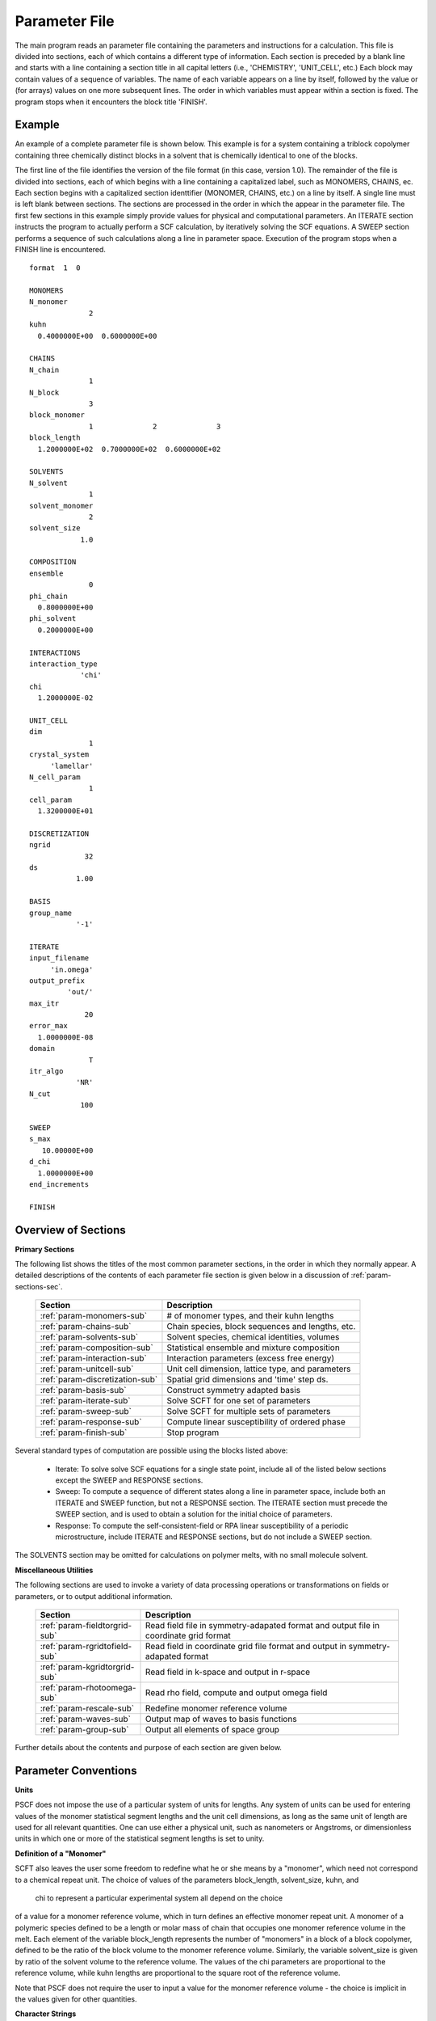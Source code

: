 
.. _param-page:

**************
Parameter File
**************

The main program reads an parameter file containing the parameters and
instructions for a calculation. This file  is divided into sections,
each of which contains a different type of information.  Each section
is preceded by a blank line and starts with a line containing a
section title in all capital letters (i.e., 'CHEMISTRY', 'UNIT_CELL',
etc.) Each block may contain values of a sequence of variables. The
name of each variable appears on a line by itself, followed by the
value or (for arrays) values on one more subsequent lines.  The
order in which variables must appear within a section is fixed. The
program stops when it encounters the block title 'FINISH'.

.. _example-sec:

Example
=======

An example of a complete parameter file is shown below. This example is
for a system containing a triblock copolymer containing three chemically
distinct blocks in a solvent that is chemically identical to one of
the blocks. 

The first line of the file identifies the version of the file format
(in this case, version 1.0).  The remainder of the file is divided into
sections, each of which begins with a line containing a capitalized label,
such as MONOMERS, CHAINS, ec. Each section begins with a capitalized 
section identtifier (MONOMER, CHAINS, etc.) on a line by itself. A single
line must is left blank between sections. The sections are processed in 
the order in which the appear in the parameter file. The first few sections 
in this example simply provide values for physical and computational 
parameters. An ITERATE section instructs the program to actually perform 
a SCF calculation, by iteratively solving the SCF equations. A SWEEP 
section performs a sequence of such calculations along a line in parameter 
space. Execution of the program stops when a FINISH line is encountered.

::

   format  1  0

   MONOMERS
   N_monomer
                 2
   kuhn
     0.4000000E+00  0.6000000E+00

   CHAINS
   N_chain
                 1
   N_block
                 3
   block_monomer
                 1              2              3
   block_length
     1.2000000E+02  0.7000000E+02  0.6000000E+02

   SOLVENTS
   N_solvent
                 1
   solvent_monomer
                 2
   solvent_size
               1.0

   COMPOSITION
   ensemble
                 0
   phi_chain
     0.8000000E+00
   phi_solvent
     0.2000000E+00

   INTERACTIONS
   interaction_type
               'chi'
   chi
     1.2000000E-02

   UNIT_CELL
   dim
                 1
   crystal_system
        'lamellar'
   N_cell_param
                 1
   cell_param
     1.3200000E+01

   DISCRETIZATION
   ngrid
                32
   ds
              1.00

   BASIS
   group_name
              '-1'

   ITERATE
   input_filename
        'in.omega'
   output_prefix
            'out/'
   max_itr
                20
   error_max
     1.0000000E-08
   domain
                 T
   itr_algo
              'NR'
   N_cut
               100

   SWEEP
   s_max
      10.00000E+00
   d_chi
     1.0000000E+00
   end_increments

   FINISH


.. _param-overview-sec:

Overview of Sections
====================

**Primary Sections**

The following list shows the titles of the most common parameter sections, in the 
order in which they normally appear.  A detailed descriptions of the contents of each 
parameter file section is given below in a discussion of :ref:`param-sections-sec`.

  ===============================  ====================================================
  Section                          Description
  ===============================  ====================================================
  :ref:`param-monomers-sub`        # of monomer types, and their kuhn lengths
  :ref:`param-chains-sub`          Chain species, block sequences and lengths, etc.
  :ref:`param-solvents-sub`        Solvent species, chemical identities, volumes
  :ref:`param-composition-sub`     Statistical ensemble and mixture composition
  :ref:`param-interaction-sub`     Interaction parameters (excess free energy)
  :ref:`param-unitcell-sub`        Unit cell dimension, lattice type, and parameters
  :ref:`param-discretization-sub`  Spatial grid dimensions and 'time' step ds.
  :ref:`param-basis-sub`           Construct symmetry adapted basis 
  :ref:`param-iterate-sub`         Solve SCFT for one set of parameters
  :ref:`param-sweep-sub`           Solve SCFT for multiple sets of parameters
  :ref:`param-response-sub`        Compute linear susceptibility of ordered phase
  :ref:`param-finish-sub`          Stop program
  ===============================  ====================================================

Several standard types of computation are possible using the blocks listed above:

   - Iterate: To solve solve SCF equations for a single state point, include
     all of the listed below sections except the SWEEP and RESPONSE sections.

   - Sweep: To compute a sequence of different states along a line in parameter
     space, include both an ITERATE and SWEEP function, but not a RESPONSE
     section. The ITERATE section must precede the SWEEP section, and is used
     to obtain a solution for the initial choice of parameters.

   - Response: To compute the self-consistent-field or RPA linear susceptibility of a
     periodic microstructure, include ITERATE and RESPONSE sections, but do not include
     a SWEEP section.

The SOLVENTS section may be omitted for calculations on polymer melts, with no small 
molecule solvent.

**Miscellaneous Utilities**

The following sections are used to invoke a variety of data processing operations or
transformations on fields or parameters, or to output additional information.

  ============================== ===============================================
  Section                        Description
  ============================== ===============================================
  :ref:`param-fieldtorgrid-sub`  Read field file in symmetry-adapated format
                                 and output file in coordinate grid format
  :ref:`param-rgridtofield-sub`  Read field in coordinate grid file format
                                 and output in symmetry-adapated format
  :ref:`param-kgridtorgrid-sub`  Read field in k-space and output in r-space
  :ref:`param-rhotoomega-sub`    Read rho field, compute and output omega field
  :ref:`param-rescale-sub`       Redefine monomer reference volume 
  :ref:`param-waves-sub`         Output map of waves to basis functions
  :ref:`param-group-sub`         Output all elements of space group
  ============================== ===============================================

Further details about the contents and purpose of each section are given below.

.. _param-conventions-sec:

Parameter Conventions
=====================

**Units**

PSCF does not impose the use of a particular system of units for lengths. 
Any system of units can be used for entering values of the monomer statistical 
segment lengths and the unit cell dimensions, as long as the same unit of 
length are used for all relevant quantities.  One can use either a physical 
unit, such as nanometers or Angstroms, or dimensionless units in which one
or more of the statistical segment lengths is set to unity.

**Definition of a "Monomer"**

SCFT also leaves the user some freedom to redefine what he or she means 
by a "monomer", which need not correspond to a chemical repeat unit.  The 
choice of values of the parameters block_length, solvent_size, kuhn, and
 chi to represent a particular experimental system all depend on the choice 
of a value for a monomer reference volume, which in turn defines an effective 
monomer repeat unit. A monomer of a polymeric species defined to be a length 
or molar mass of chain that occupies one monomer reference volume in the melt. 
Each element of the variable block_length represents the number of "monomers" 
in a block of a block copolymer, defined to be the ratio of the block volume 
to the monomer reference volume.  Similarly, the variable solvent_size is given 
by ratio of the solvent volume to the reference volume. The values of the chi 
parameters are proportional to the reference volume, while kuhn lengths are 
proportional to the square root of the reference volume. 

Note that PSCF does not require the user to input a value for the monomer 
reference volume - the choice is implicit in the values given for other
quantities.

**Character Strings**

All parameters that are represented internally as characters or character 
strings must appear in the parameter file with single quotes, e.g., as 
'chi' or 'out.'.

.. _param-array-sec:

**Array-valued parameters**

Many input parameters are represented one or two-dimensional array, in which 
different elements may be associated with, e.g., different monomer types or
different molecular species.  Here, we discuss how the dimension and format 
of these parameters is indicated in subsequent sections that use to tables
to describe the parameters required in different sections of the input script.

The discussion of each section of a parameter file contains a table listing 
the required parameters and the meaning of each. Parameters that are 
represented by one- or two-dimensional parameters arrays are indicated in 
these tables by displaying the name of each array parameter with an
an appropriate number of indices shown in induces. One dimensional array
parameters are thus indicated by writing the name of the parameter with one 
index: For example, in the description of the MONOMERS section, kuhn(im) 
denotes a one dimensional array of statistical segment lengths for different 
monomer types.  Two dimensional arrays are shown with two indices.

The meaning and range of each such array index is indicated by using a set 
of standard variable names to indicate different types of indices, with 
different ranges of allowed values. For example, in the remainder of this 
page, the symbol 'im' is always used to indicates an index for a monomer type.  
The meaning and range of every index symbol is summarized in the following 
table:

Meaning of Array Indices:

  ========= =====================  ================
  Indices   Meaning                Range
  ========= =====================  ================
  im, in    monomer types          1,...,N_monomer
  ic        chain/polymer species  1,...,N_chain
  ib        blocks within a chain  1,...,N_block(ic)
  is        solvent species        1,...,N_solvent
  id        Cartesian direction    1,...,dim
  ========= =====================  ================

For each array parameter, the elements of the array are expected to appear
in the parameter file in a specific format. Generally, arrays are formatted
so that information about different molecular species appears on separate
lines, but that values that are associated with different monomer blocks 
or different blocks within a block copolymer appear on a single line 
separated by spaces. 

The expected format for each array parameter in specified in the table of
parameters for each section by a code given in a table column labelled 
"Format".  The meaning of each array format code is specified below:

  =======  ==================================================
  Code     Meaning
  =======  ==================================================
  R        1D array, row format (all values in a single line)
  C        1D array, column format (one value per line)
  MR       2D array, multiple rows of different length
  LT       2D array, lower triangular
  =======  ==================================================

Within each line, values may be separated by any amount of whitespace.
In the row (R) format for 1D arrays, all values appear on a single line
separated by whitespace. In the column format (C), each value appears on
a separate line. In the multiple row (MR) format, which is used for the
arrays block_monomer(ib,ic) and block_length(ib,ic), each line of data
contains the values for all of the blocks of one chain molecule, with
N_block(ic) values in the line for molecule number ic.

The lower triangular (LT) format for square 2D arrays is used for the
array chi(im,in) of Flory-Huggin interaction parameters. In this format,
a symmetric array with zero diagonal elements is input in the form::

   chi(2,1)
   chi(3,1) chi(3,2)
   .....

in which line i contains elements chi(i+1,j) for j< i. For a system 
with only two monomer types (e.g., a diblock copolymer melt or a 
binary homopolymer blend), only the single value chi(2,1) on a single 
line is required.

.. _param-sections-sec:

Individual Sections
====================

Each of the following subsections describes the format of one possible
section of the parameter file. Array-valued parameters are indicated using
the conventions described above.  Some variables may be present or absent
depending on the value of a previous variable.  These conditions, if any,
are given in a column entitled 'Required if' or 'Absent if'.


.. _param-monomers-sub:

MONOMERS
--------

Chemistry Parameters

  ===========  ========  ============================================== =========
  Variable     Type      Description                                    Format
  ===========  ========  ============================================== =========
  N_monomer    integer   Number of monomer types
  kuhn(im)     real      statistical segment length of monomer type im  R
  ===========  ========  ============================================== =========

Despite the choice of name, the elements of the kuhn array are actually 
effective statistical segment lengths, rather than true Kuhn lnegths. The 
statistical segment length :math:`b` of a random-walk hompolymer depends 
upon the choice of a definition of an effective monomer, and is defined 
by setting :math:`b^{2} = R_{e}^{2}/N`, where :math:`R_{e}^{2}` is the 
mean-squared end-to-end length of the polymer and :math:`N` is the number 
of effective monomers (i.e., the number of monomer reference volumes) in 
the chain. 

.. _param-chains-sub:

CHAINS
------

Chain Parameters

  ==================== ======== ============================================ ======
  Variable             Type     Description                                  Format
  ==================== ======== ============================================ ======
  N_chain              integer  Number of chain species
  N_block(ic)          integer  Number of blocks in species ic               C
  block_monomer(ib,ic) integer  Monomer type for block ib of species ic      MR
  block_length(ib,ic)  real     Number of monomers in block ib of species ic MR
  ==================== ======== ============================================ ======

The block_monomer and block_length arrays are entered in a format in which each
line contains the data for one polymer species, and different entries within each
line refer to different blocks. The number of entries in line ic must equal to 
the value of N_block(ic), i.e., to the number of blocks in chain species ic. The 
length of each block in an incompressible mixture is equal to the volume occupied 
by that block (computed using the density of the corresponding hompolymer) divided 
by the monomer reference volume.

.. _param-solvents-sub:

SOLVENTS
--------

Solvent Parameters

  ==================== ======== ============================= ======
  Variable             Type     Description                   Format
  ==================== ======== ============================= ======
  N_solvent            integer  Number of solvent species
  solvent_monomer(is)  integer  Monomer type for solvent is   C
  solvent_size(is)     real     Volume of solvent is          C
  ==================== ======== ============================= ======

The parameter solvent_size is given by the ratio of the actual volume occupied by 
a particular solvent to the monomer reference volume.

.. _param-composition-sub:

COMPOSITION
-----------

Composition Parameters:

  =============== ======== ========================================= ======
  Variable        Type     Description                               Format  
  =============== ======== ========================================= ======
  ensemble        integer  0 if canonical, 1 if grand
  phi_chain(ic)   real     volume fraction of chain species ic       C       
  phi_solvent(is) real     volume fraction of solvent species is     C       
  mu_chain(ic)    real     chemical potential of chain species is    C       
  mu_solvent(ic)  real     chemical potential of solvent species ic  C       
  =============== ======== ========================================= ======

The integer parameter "ensemble" determines the choice of statistical ensemble.
This should be set to 0 for canonical (NVT) ensemble and to 1 for grand-canonical
ensemble. The remainder of the section then contains only the input parameters
required as inputs in the specified ensemble: 

If canonical ensemble is specified (ensemble=0), then the rest of the section 
must contain values for the parameters phi_chain and (if N_solvent > 0) phi_solvent 
that specify the volume fractions of all species.  The example parameter file 
shows this for a canonical ensemble simulations of a single-component polymer 
melt.  

If grand canonical ensemble is specified (ensemble=1), then the rest of the 
section must contain values for the parameters mu_chain and (if N_solvent > 0) 
mu_solvent that specify values for the chemical potentials of all species. 
Chemical potentials are specified as free energies per molecule in units with 
:math:`k_{B}T=1`. 

Values of phi_solvent (in canonical ensemble) or mu_solvent (in grand-canonical 
ensemble) should be given if and only if there are solvent species present, 
i.e., if a solvent block is present and N_solvent > 0.

.. _param-interaction-sub:

INTERACTION
-----------

Interaction Parameters

  ============ ======= ================================= ======  
  Variable     Type    Description                       Format  
  ============ ======= ================================= ======  
  chi_flag     char(1) 'B' => bare chi,
                       'T' => chi=chi_A/T + chi_B
  chi(im,in)   real    Flory-Huggins parameter ('bare')  LT      
  chi_A(im,in) real    Enthalpic coefficient for chi(T)  LT      
  chi_B(im,in) real    Entropic contribution to chi(T)   LT      
  Temperature  real    Absolute temperature                       
  ============ ======= ================================= ======

The parameter "chi_flag" determines whether the Flory-Huggins interation 
parameters should be input by specifying values, if chi_flag = 'B', or by
specifying a temperature dependence of the form A/T + B, if chi_flag = 'T'.
The array chi should be present if and only if chi_flag = 'B', while the
parameters chi_A and chi_B should be present if and only if chi_flag = 'T'.

.. _param-unitcell-sub:

UNIT_CELL
---------

The variables in the UNIT_CELL section contain the information necessary to define
the crystal unit cell type, and the unit cell size and shape (i.e., to define the
Bravais lattice).

  ================ ============== ============================================ ======
  Variable         Type           Description                                  Format
  ================ ============== ============================================ ======
  dim              integer        dimensionality =1, 2, or 3
  crystal_system   character(60)  unit cell type (cubic, tetragonal, etc.)
  N_cell_param     integer        # unit cell parameters 
  cell_param(i)    real           N_cell_param unit cell parameters            R
  ================ ============== ============================================ ======

The unit cell parameters are unit cell length and angles between Bravais basis
vectors. The number of parameters required to describe a unit cell is different
for different types of cell (different values of crystal_system), and is given
by N_cell_param.  The array cell_param contains N_cell_param unit cell parameters,
which are input in row format, with all elements in a single line. 

Further information about the allowed values of the crystal_system string and 
the number and type of unit cell parameters required by each type of unit cell 
is given in the :ref:`unitcell-page`  page.


.. _param-discretization-sub:

DISCRETIZATION
--------------

The discretization section defines the grid used to spatially discretize
the modified diffusion equation and the size ds of the computational "step" 
ds in the time-like contour length variable.

Parameters:

  ========= ========  ====================================== ======
  Variable  Type      Description                            Format
  ========= ========  ====================================== ======
  ngrid(id) integer   # grid points in direction id=1,..,dim  R
  ds        real      contour length step size
  ========= ========  ====================================== ======

The integer array ngrid(id) is input in row format, with dim (i.e., 1,2 or 3)
values on a line, where dim is the dimensionality of space. The value of the
contour length step ds is an optimum value. The length of each block is 
divided into an integer number of steps, with the number of steps chosen to
obtain an actual step size for each block that is as close as possible to 
this input parameter.

.. _param-basis-sub:

BASIS
-----

The BASIS block instructs the code to construct symmetrized basis 
functions that are invariant under the operations of a specified space 
group.  The file format for this block contains only one variable, 
a string named "group", which is an identifier for the space group. 
The value of the "group" string can be either a standard name of 
one of the possible space groups or the path to a file that 
contains the elements of the group. Names of all possible space 
groups, in the form expected by PSCF, are given in the page on 
:ref:`group-page`.

  ======== =============  ==========================
  Variable Type           Description
  ======== =============  ==========================
  group    character(60)  group name, or file name
  ======== =============  ==========================

.. _param-iterate-sub:

ITERATE
-------

The ITERATE command causes the program to read in an input omega file and 
then attempt to iteratively solve the SCFT equations for one set of input 
parameters. This is the workhorse of a SCFT computation. An ITERATE
section must immediately precede any SWEEP or RESPONSE section. 

If an ITERATE section is immediately preceded by a RESCALE section, it 
will use the rescaled version of the omega field that was read by the 
RESCALE command.  In that case, the ITERATE section should not contain 
an input_filename parameter.

Parameters:

  ============== ============= =================================================
  Variable       Type          Description
  ============== ============= =================================================
  input_filename character(60) input omega file name
  output_prefix  character(60) prefix to all output files
  max_itr        integer       maximum allowed number of iterations
  max_error      real          tolerance - max. norm of residual
  domain         logical       unit cell is variable if true, rigid if false
  itr_algo       character(10) code for iteration algorithm
  N_cut          integer       dimension of cutoff Jacobian in NR algorithm
                               (required iff itr_algo = 'NR')
  N_hist         integer       Number of histories used in AM algorithm
                               (required iff itr_algo = 'AM')
  ============== ============= =================================================

Discussion:

The string "output_prefix" is concatenated with the suffixes 'out', 'rho', 
and 'omega' to create paths (file names) for the output summary, output 
monomer concentration (rho) field, and output chemical potential (omega) 
field files.  The output prefix string should usually be either the name 
of a subdirectory followed by a "/" directory separator string, such as 
'out/', in order to place these files in a separate directory, or a string 
that ends with a period, such as 'out.', to obtain files with file 
extensions '.out', '.rho' and '.omega'. In all of the examples, we set 
output_prefix = 'out/' to place all output files in a subdirectory.

The value of the "domain" logical parameter determines whether PSCF 
attempts to solve the self-consistent field equations in a fixed unit 
cell (if domain == F) or whether it adjusts the parameters of the unit 
cell so as to find a state of vanishing stress, and thus minimum free
energy (if domain == "T").

The value of the string "itr_algo" determines the choice of iteration
algorithm. The only valid values (thus var) are "NR" or "AM". 

If "itr_algo" is "NR", PSCF uses a quasi-Newton-Raphson iteration 
algorithm that is unique to this program. This algorithm constructs 
a physically motivated initial approximation for the Jacobian matrix
in which elements associated with long wavelength components of the
:\math:`\omega` field are computed numerically and shorter wavelength 
components are estimated. After construction and inversion of this 
initial estimate, Broyden updates of the inverse Jacobian are used to 
refine the estimate of the inverse Jacobian. This method requires a 
parameter "N_cut", which determines how many rows and columns of the 
Jacobian matrix are to be computed numerically. The time required to
construct the initial estimate of the Jacobian, which can become quite 
long for 3D problems that require many basis functions, increases 
linearly with "N_cut" . For problems involving relatively simple 3D 
unit cells of block copolymer melts, values of N_cut of order 100 
often provide a reasonable balance between accuracy and cost. One
important disadvantage of the "NR" algorithm is that it requires
storage of the full Jacobian matrix, which can become impossible for 
problems with more than about 10,000 basis functions.

If "iter_algo" is set to "AM", PSCF using an Anderson mixing algorithm
that uses much less memory. This algorithm requires an integer parameter 
"N_history" that determines how many previous iterations are stored and 
used to estimate each update. We often set N_history = 30.

.. _param-sweep-sub:

SWEEP
-----

The presence of a SWEEP section instructs the program to solve the SCFT 
for a sequence of nearby values of parameters along a line through 
parameter space (a 'sweep'). We define a sweep contour variable s that 
varies from 0 up to a maximum value s_max, in increments of 1. For each 
integer step in the sweep parameter, the user may specify a fixed increment
per step for any of the real parameters that are relevant to the problem.
The parameters that can be incremented include all of the real parameters 
in the MONOMERS, CHAINS, SOLVENTS, COMPOSITION, and INTERACTION section 
(i.e., all parameter in these sections for which a floating point value 
or an array of floating point values is given in the parameter file). For 
simulations with a fixed unit cell (domain=1), the elements of the 
unit_cell_param array may also be incremented. 

The desired increment per step for any variable <name> is specified by 
the value or (for an array) array of values of a corresponding increment 
variable named d_<name>. Any number of increments may be specified.
Variables that are not incremented do not need to be referred to explicitly -
increments of zero are assigned default. When an array-valued variable is 
incremented, however, increment values must be specified for all of the 
elements of the array.  The reading of increment variables ends when the 
program encounters the line containing the string "end_increments".

  ============== =============== =======================================
  Variable       Type            Description
  ============== =============== =======================================
  s_max          real            maximum value of sweep contour variable
  s_<name>       type of <name>  increment in variable <name>
  end_increments none            indicates end of the list of increments
  ============== =============== =======================================

.. _param-response-sub:

RESPONSE
--------

The presence of a RESPONSE section instructs the program to calculate 
the linear response matrix for a converged ordered structure at one or 
more k-vectors in the first Brillouin zone. If the linear response is 
calculated for more than one k-vector, they must lie along a line in 
k-space, separated by a user defined vector increment.

  ========= ===========  =====================================
  Variable  Type         Description
  ========= ===========  =====================================
  pertbasis char         If 'PW' => plane wave basis.
                         If 'SYM' => symmetrized basis functions
  k_group   character    Group used to construct symmetrized
                         basis functions
  kdim      int          # dimensions in k-vector (kdim >= dim)
  kvec0(i)  real         initial k-vector, i=1,...,kdim
  dkvec(i)  real         increment in k-vector
  nkstep    integer      # of k-vectors
  ========= ===========  =====================================

.. _param-fieldtorgrid-sub:

FIELD_TO_RGRID
--------------

This command reads a file containing a field in the symmetry-adapted
Fourier expansion format and outputs a representation containing
values of the field on a coordinate space grid. This and the other
commands to transform representation can be applied to either a rho
or omega field.

  ================  ============= ============================
  Variable          Type          Description
  ================  ============= ============================
  input_filename    character(60) input file name
                                  (symmetry-adapted format)
  output_filename   character(60) output file name
                                  (coordinate grid format)
  ================  ============= ============================

.. _param-rgridtofield-sub:

RGRID_TO_FIELD
--------------

This command performs the inverse of the transformation performed
by FIELD_TO_RGRID: It reads a file containing values of a field on
the nodes of a coordinate grid and outputs a file containing a
representationo as an symmetry-adapted Fourier expansion.

  ================ ============= ========================================
  Variable         Type          Description
  ================ ============= ========================================
  input_filename   character(60) input file name
                                 (coordinate grid) 
  output_filename  character(60) output file name
                                 (symmetry-adapted)
  ================ ============= ========================================

.. _param-kgridtorgrid-sub:

KGRID_TO_RGRID
--------------

This command inverts the operation applied by RGRID_TO_KGRID: It reads
a file containing values Fourier components of a field on wavevectors
on a k-space FFT grid, performs an inverse Fourier transform, and
outputs values of the field on a coordinate r-space grid.

  ================ ============= ============================
  Variable         Type          Description
  ================ ============= ============================
  input_filename   character(60) input file name
                                 (wavevector grid)
  output_filename  character(60) output file name
                                 (coordinate grid)
  ================ ============= ============================

.. _param-rhotoomega-sub:

RHO_TO_OMEGA
--------------

This command reads a file containing a monomer concetnration field
and outputs a corresponding initial guess for the omega field. Both
input and ouput files use the symmetry-adapted Fourier expansion
format. The omega field is computed by simply setting the Lagrange
multiplier pressure field to zero, giving a field that only contains
the contributions that arise from the excess interaction free
energy, e.g., terms that explicitly involve the Flory-Huggins chi
parameter. This command is intended to be used to generate an initial
guess for $\omega$ from an approximate structural model for the
volume fraction fields in a particular structure.

  ================  ============= ============================
  Variable          Type          Description
  ================  ============= ============================
  input_filename    character(60) input rho file name
                                  (symmetry-adapted)
  output_filename   character(60) output omega file name
                                  (symmetry-adapted)
  ================  ============= ============================

.. _param-rescale-sub:

RESCALE
-------

This command reads in an omega file, then applies a change in the
convention for the monomer reference volume to the omega field and 
to all parameters whose value depend upon an implicit choice of 
monomer reference volume. This command may only be called (if at all)
immediately prior to an ITERATE commands, in order to read in an
omega field and then change the convention for the monomer reference 
volume prior to solving the SCFT equations.

This command applies a change in the omega field and various 
properties that corresponds to a change of the monomer reference 
volume :math:`v` by a factor :math:`v \rightarrow v/\lambda`. The
scale factor :math:`\lambda` is given in the parameter file by 
the input variable "vref_scale".

  ================  ============= ============================
  Variable          Type          Description
  ================  ============= ============================
  input_filename    character(60) input omega file name
  vref_scale        real          scale factor
  ================  ============= ============================

This command applies the following set of transformations to each
block length :math:`N`, solvent size :math:`S`, statistical segment 
length :math:`b`, Flory-Huggins interaction parameter :math:`\chi`,
and monomer chemical potential field :math:`\omega`:

   ==================  ==============  ========================
   Variable type       Symbol          New value
   ==================  ==============  ========================
   block length        :math:`N`       :math:`N \lambda`
   solvent size        :math:`S`       :math:`S \lambda`
   monomer length      :math:`b`       :math:`b/\sqrt{\lambda}`
   interaction         :math:`\chi`    :math:`\chi/\lambda`
   field               :math:`\omega`  :math:`\omega/\lambda`
   ==================  ==============  ========================

The SCFT equations can be shown to be invariant under such a change 
in convention for the definition of a "monomer". Also note that 
this transformation leaves invariant any product :math:`\chi N` of 
a interaction parameter and a block or a chain length or any product 
:math:`\omega N` of a chemical potential field per monomer and the 
number of monomers in a block, both of which correspond to measures 
of the free energy of interaction of a block with its surroundings. 
The transformation also leaves invariant any product 
:math:`\sqrt{N} b` that corresponds to a random-walk coil size.

Applying this rescaling to an omega field that already solves the
SCFT equations for the choice of parameters given in the parameter
file simply generates an equivalent solution corresping to a 
rescaled choice of parameter values. Using the RESCALE command to 
read in a file containing such a converged solution should thus 
cause the subsequent ITERATE command to terminate immediately,
since the error should be less than the numerical threshhold on 
and output the new parameters to an output summary file and the 
rescaled omega field to an output omega file. 

.. _param-waves-sub:

OUTPUT_WAVES
------------

Output the relationship between plane waves and symmetry-adapted
basis functions, by outputting a file containing showing which
star each wavevector belongs to and the coefficients of the 
plane-wave within a symmetry adapted basis function assocated 
with that star.

  ================  ============= ============================
  Variable          Type          Description
  ================  ============= ============================
  output_filename   character(60) output file name
  ================  ============= ============================


.. _param-group-sub:

OUTPUT_GROUP
------------

Output all symmetry elements of the current space group to a file.
See the discussion of space group :ref:`group-symmetry-sec` for a
discussion of the internal representation of space groups and the
output file format.

Parameters:

  ================  ============= ============================
  Variable          Type          Description
  ================  ============= ============================
  output_filename   character(60) output file name
  ================  ============= ============================


.. _param-finish-sub:

FINISH
------

The FINISH string is the last section of any parameter file, and
causes program execution to terminate.

